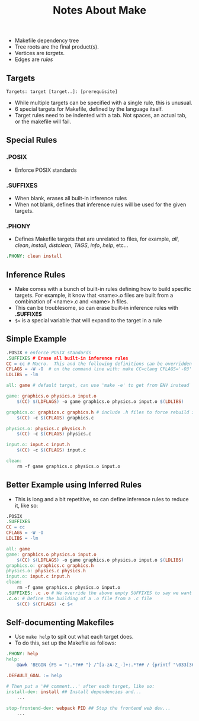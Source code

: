 #+TITLE: Notes About Make

[[file:makefile-deptree.png]]
- Makefile dependency tree
- Tree roots are the final product(s).
- Vertices are /targets/.
- Edges are /rules/

** Targets
#+BEGIN_SRC make
Targets: target [target..]: [prerequisite]
#+END_SRC
- While multiple targets can be specified with a single rule, this is
  unusual.
- 6 special targets for Makefile, defined by the language itself.
- Target rules need to be indented with a tab.  Not spaces, an actual
  tab, or the makefile will fail.

** Special Rules
*** .POSIX
- Enforce POSIX standards
*** .SUFFIXES
- When blank, erases all built-in inference rules
- When not blank, defines that inference rules will be used for the
  given targets.
*** .PHONY
- Defines Makefile targets that are unrelated to files, for example,
  /all/, /clean/, /install/, /distclean/, /TAGS/, /info/, /help/, etc...
#+BEGIN_SRC makefile
.PHONY: clean install
#+END_SRC

** Inference Rules
- Make comes with a bunch of built-in rules defining how to build
  specific targets.  For example, it know that <name>.o files are
  built from a combination of <name>.c and <name>.h files.
- This can be troublesome, so can erase built-in inference rules with *.SUFFIXES*
- ~$<~ is a special variable that will expand to the target in a rule

** Simple Example
#+BEGIN_SRC makefile
.POSIX # enforce POSIX standards
.SUFFIXES # Erase all built-in inference rules
CC = cc # Macro.  This and the following definitions can be overridden
CFLAGS = -W -O  # on the command line with: make CC=clang CFLAGS='-O3'
LDLIBS = -lm

all: game # default target, can use 'make -e' to get from ENV instead

game: graphics.o physics.o input.o
    $(CC) $(LDFLAGS) -o game graphics.o physics.o input.o $(LDLIBS)

graphics.o: graphics.c graphics.h # include .h files to force rebuild if they change
    $(CC) -c $(CFLAGS) graphics.c

physics.o: physics.c physics.h
    $(CC) -c $(CFLAGS) physics.c

input.o: input.c input.h
    $(CC) -c $(CFLAGS) input.c

clean:
    rm -f game graphics.o physics.o input.o

#+END_SRC

** Better Example using Inferred Rules
- This is long and a bit repetitive, so can define inference rules to
  reduce it, like so:
#+BEGIN_SRC makefile
.POSIX
.SUFFIXES
CC = cc
CFLAGS = -W -O
LDLIBS = -lm

all: game
game: graphics.o physics.o input.o
    $(CC) $(LDFLAGS) -o game graphics.o physics.o input.o $(LDLIBS)
graphics.o: graphics.c graphics.h
physics.o: physics.c physics.h
input.o: input.c input.h
clean:
    rm -f game graphics.o physics.o input.o
.SUFFIXES: .c .o # We override the above empty SUFFIXES to say we want inference for .c and .o files
.c.o: # Define the building of a .o file from a .c file
    $(CC) $(CFLAGS) -c $<
#+END_SRC

** Self-documenting Makefiles
- Use ~make help~ to spit out what each target does.
- To do this, set up the Makefile as follows:
#+BEGIN_SRC makefile
.PHONY: help
help:
    @awk 'BEGIN {FS = ":.*?## "} /^[a-zA-Z_-]+:.*?## / {printf "\033[36m%-30s\033[0m %s\n", $$1,$$2}' $(MAKEFILE_LIST)

.DEFAULT_GOAL := help

# Then put a '## comment...' after each target, like so:
install-dev: install ## Install dependencies and...
    ...

stop-frontend-dev: webpack PID ## Stop the frontend web dev...
    ...
#+END_SRC
